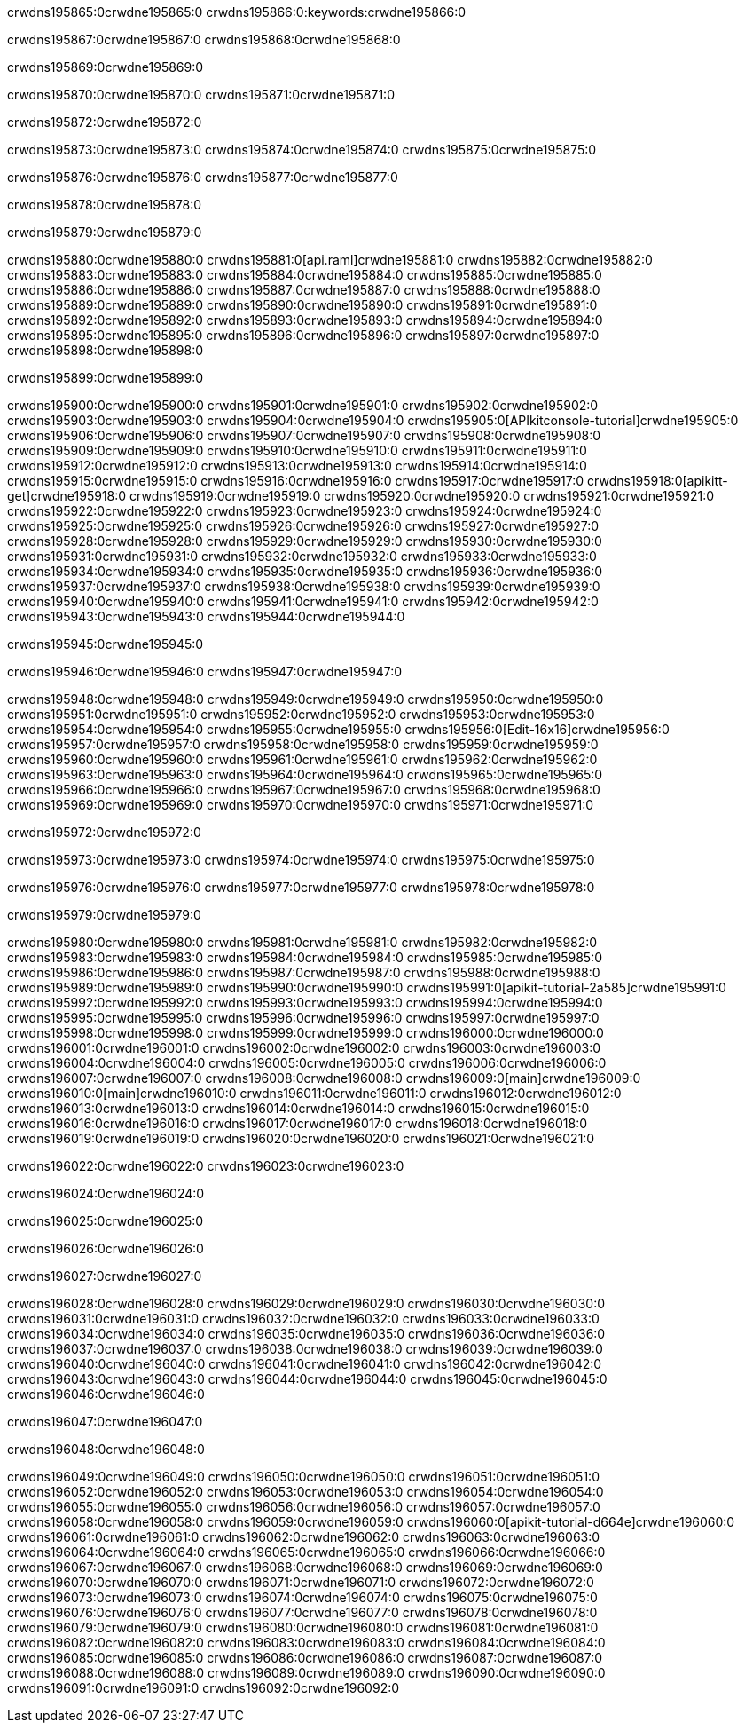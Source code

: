 crwdns195865:0crwdne195865:0
crwdns195866:0:keywords:crwdne195866:0

crwdns195867:0crwdne195867:0 crwdns195868:0crwdne195868:0

crwdns195869:0crwdne195869:0

crwdns195870:0crwdne195870:0 crwdns195871:0crwdne195871:0

crwdns195872:0crwdne195872:0

crwdns195873:0crwdne195873:0 crwdns195874:0crwdne195874:0 crwdns195875:0crwdne195875:0

crwdns195876:0crwdne195876:0
crwdns195877:0crwdne195877:0

crwdns195878:0crwdne195878:0

crwdns195879:0crwdne195879:0

crwdns195880:0crwdne195880:0 crwdns195881:0[api.raml]crwdne195881:0
crwdns195882:0crwdne195882:0
crwdns195883:0crwdne195883:0 crwdns195884:0crwdne195884:0
crwdns195885:0crwdne195885:0 crwdns195886:0crwdne195886:0
crwdns195887:0crwdne195887:0
crwdns195888:0crwdne195888:0 crwdns195889:0crwdne195889:0 crwdns195890:0crwdne195890:0
crwdns195891:0crwdne195891:0
crwdns195892:0crwdne195892:0
crwdns195893:0crwdne195893:0
crwdns195894:0crwdne195894:0 crwdns195895:0crwdne195895:0
crwdns195896:0crwdne195896:0
crwdns195897:0crwdne195897:0 crwdns195898:0crwdne195898:0

crwdns195899:0crwdne195899:0

crwdns195900:0crwdne195900:0 crwdns195901:0crwdne195901:0
crwdns195902:0crwdne195902:0
crwdns195903:0crwdne195903:0
crwdns195904:0crwdne195904:0
crwdns195905:0[APIkitconsole-tutorial]crwdne195905:0
crwdns195906:0crwdne195906:0
crwdns195907:0crwdne195907:0 crwdns195908:0crwdne195908:0
crwdns195909:0crwdne195909:0
crwdns195910:0crwdne195910:0
crwdns195911:0crwdne195911:0
crwdns195912:0crwdne195912:0 crwdns195913:0crwdne195913:0 crwdns195914:0crwdne195914:0
crwdns195915:0crwdne195915:0 crwdns195916:0crwdne195916:0
crwdns195917:0crwdne195917:0
crwdns195918:0[apikitt-get]crwdne195918:0
crwdns195919:0crwdne195919:0
crwdns195920:0crwdne195920:0 crwdns195921:0crwdne195921:0
crwdns195922:0crwdne195922:0
crwdns195923:0crwdne195923:0
crwdns195924:0crwdne195924:0
crwdns195925:0crwdne195925:0
crwdns195926:0crwdne195926:0
crwdns195927:0crwdne195927:0
  crwdns195928:0crwdne195928:0
  crwdns195929:0crwdne195929:0
    crwdns195930:0crwdne195930:0
      crwdns195931:0crwdne195931:0
      crwdns195932:0crwdne195932:0
    crwdns195933:0crwdne195933:0
    crwdns195934:0crwdne195934:0
      crwdns195935:0crwdne195935:0
      crwdns195936:0crwdne195936:0
    crwdns195937:0crwdne195937:0
    crwdns195938:0crwdne195938:0
      crwdns195939:0crwdne195939:0
      crwdns195940:0crwdne195940:0
    crwdns195941:0crwdne195941:0
  crwdns195942:0crwdne195942:0
crwdns195943:0crwdne195943:0
crwdns195944:0crwdne195944:0

crwdns195945:0crwdne195945:0

crwdns195946:0crwdne195946:0 crwdns195947:0crwdne195947:0

crwdns195948:0crwdne195948:0 crwdns195949:0crwdne195949:0
crwdns195950:0crwdne195950:0
crwdns195951:0crwdne195951:0
crwdns195952:0crwdne195952:0
crwdns195953:0crwdne195953:0 crwdns195954:0crwdne195954:0
crwdns195955:0crwdne195955:0 crwdns195956:0[Edit-16x16]crwdne195956:0
crwdns195957:0crwdne195957:0 crwdns195958:0crwdne195958:0
crwdns195959:0crwdne195959:0
crwdns195960:0crwdne195960:0
crwdns195961:0crwdne195961:0
crwdns195962:0crwdne195962:0 crwdns195963:0crwdne195963:0
crwdns195964:0crwdne195964:0 crwdns195965:0crwdne195965:0
crwdns195966:0crwdne195966:0 crwdns195967:0crwdne195967:0
crwdns195968:0crwdne195968:0 crwdns195969:0crwdne195969:0
crwdns195970:0crwdne195970:0 crwdns195971:0crwdne195971:0

crwdns195972:0crwdne195972:0

crwdns195973:0crwdne195973:0 crwdns195974:0crwdne195974:0 crwdns195975:0crwdne195975:0

crwdns195976:0crwdne195976:0 crwdns195977:0crwdne195977:0 crwdns195978:0crwdne195978:0  

crwdns195979:0crwdne195979:0

crwdns195980:0crwdne195980:0 crwdns195981:0crwdne195981:0
crwdns195982:0crwdne195982:0 crwdns195983:0crwdne195983:0
crwdns195984:0crwdne195984:0
crwdns195985:0crwdne195985:0
crwdns195986:0crwdne195986:0
crwdns195987:0crwdne195987:0
crwdns195988:0crwdne195988:0
crwdns195989:0crwdne195989:0
crwdns195990:0crwdne195990:0
crwdns195991:0[apikit-tutorial-2a585]crwdne195991:0
crwdns195992:0crwdne195992:0
crwdns195993:0crwdne195993:0 crwdns195994:0crwdne195994:0
crwdns195995:0crwdne195995:0
crwdns195996:0crwdne195996:0
crwdns195997:0crwdne195997:0
crwdns195998:0crwdne195998:0
crwdns195999:0crwdne195999:0
crwdns196000:0crwdne196000:0
crwdns196001:0crwdne196001:0
crwdns196002:0crwdne196002:0 crwdns196003:0crwdne196003:0
crwdns196004:0crwdne196004:0
crwdns196005:0crwdne196005:0 crwdns196006:0crwdne196006:0
crwdns196007:0crwdne196007:0
crwdns196008:0crwdne196008:0
crwdns196009:0[main]crwdne196009:0
crwdns196010:0[main]crwdne196010:0
crwdns196011:0crwdne196011:0
crwdns196012:0crwdne196012:0
crwdns196013:0crwdne196013:0
crwdns196014:0crwdne196014:0
crwdns196015:0crwdne196015:0
crwdns196016:0crwdne196016:0 crwdns196017:0crwdne196017:0
crwdns196018:0crwdne196018:0 crwdns196019:0crwdne196019:0
crwdns196020:0crwdne196020:0
crwdns196021:0crwdne196021:0

crwdns196022:0crwdne196022:0 crwdns196023:0crwdne196023:0

crwdns196024:0crwdne196024:0

crwdns196025:0crwdne196025:0

crwdns196026:0crwdne196026:0

crwdns196027:0crwdne196027:0

crwdns196028:0crwdne196028:0 crwdns196029:0crwdne196029:0
crwdns196030:0crwdne196030:0
crwdns196031:0crwdne196031:0
crwdns196032:0crwdne196032:0
crwdns196033:0crwdne196033:0 crwdns196034:0crwdne196034:0
crwdns196035:0crwdne196035:0
crwdns196036:0crwdne196036:0
crwdns196037:0crwdne196037:0
crwdns196038:0crwdne196038:0 crwdns196039:0crwdne196039:0 crwdns196040:0crwdne196040:0
crwdns196041:0crwdne196041:0 crwdns196042:0crwdne196042:0
crwdns196043:0crwdne196043:0  crwdns196044:0crwdne196044:0
crwdns196045:0crwdne196045:0 crwdns196046:0crwdne196046:0

crwdns196047:0crwdne196047:0

crwdns196048:0crwdne196048:0

crwdns196049:0crwdne196049:0 crwdns196050:0crwdne196050:0
crwdns196051:0crwdne196051:0
crwdns196052:0crwdne196052:0
crwdns196053:0crwdne196053:0
crwdns196054:0crwdne196054:0 crwdns196055:0crwdne196055:0
crwdns196056:0crwdne196056:0
crwdns196057:0crwdne196057:0 crwdns196058:0crwdne196058:0
crwdns196059:0crwdne196059:0
crwdns196060:0[apikit-tutorial-d664e]crwdne196060:0
crwdns196061:0crwdne196061:0
crwdns196062:0crwdne196062:0 crwdns196063:0crwdne196063:0 crwdns196064:0crwdne196064:0
crwdns196065:0crwdne196065:0
crwdns196066:0crwdne196066:0
crwdns196067:0crwdne196067:0
crwdns196068:0crwdne196068:0
crwdns196069:0crwdne196069:0
crwdns196070:0crwdne196070:0
crwdns196071:0crwdne196071:0
crwdns196072:0crwdne196072:0 crwdns196073:0crwdne196073:0
crwdns196074:0crwdne196074:0
crwdns196075:0crwdne196075:0
crwdns196076:0crwdne196076:0
crwdns196077:0crwdne196077:0
crwdns196078:0crwdne196078:0
crwdns196079:0crwdne196079:0 crwdns196080:0crwdne196080:0 crwdns196081:0crwdne196081:0
crwdns196082:0crwdne196082:0
crwdns196083:0crwdne196083:0
crwdns196084:0crwdne196084:0
crwdns196085:0crwdne196085:0
crwdns196086:0crwdne196086:0
crwdns196087:0crwdne196087:0 crwdns196088:0crwdne196088:0
crwdns196089:0crwdne196089:0
crwdns196090:0crwdne196090:0
crwdns196091:0crwdne196091:0
crwdns196092:0crwdne196092:0
